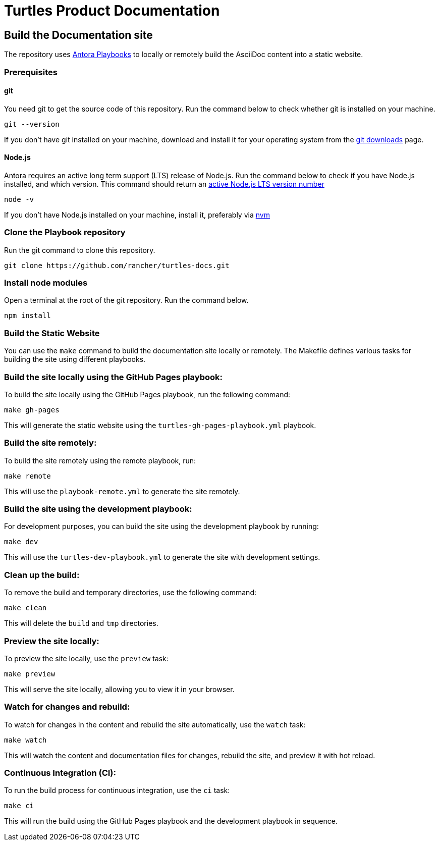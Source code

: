 [#turtles-product-documentation]
= Turtles Product Documentation

[#build-the-documentation-site]
== Build the Documentation site

The repository uses https://docs.antora.org/antora/latest/[Antora Playbooks] to locally or remotely build the AsciiDoc content into a static website.

[#prerequisites]
=== Prerequisites

[#git]
==== git

You need git to get the source code of this repository. Run the command below to check whether git is installed on your machine.

[,console]
----
git --version
----

If you don't have git installed on your machine, download and install it for your operating system from the https://git-scm.com/downloads[git downloads] page.

[#node-js]
==== Node.js

Antora requires an active long term support (LTS) release of Node.js. Run the command below to check if you have Node.js installed, and which version. This command should return an https://nodejs.org/en/about/releases/[active Node.js LTS version number]

[,console]
----
node -v
----

If you don't have Node.js installed on your machine, install it, preferably via https://github.com/nvm-sh/nvm[nvm]

[#clone-the-playbook-repository]
=== Clone the Playbook repository

Run the git command to clone this repository.

[,console]
----
git clone https://github.com/rancher/turtles-docs.git
----

[#install-node-modules]
=== Install node modules

Open a terminal at the root of the git repository. Run the command below.

[,console]
----
npm install
----

[#build-the-static-website]
=== Build the Static Website

You can use the `make` command to build the documentation site locally or remotely. The Makefile defines various tasks for building the site using different playbooks.

### Build the site locally using the GitHub Pages playbook:

To build the site locally using the GitHub Pages playbook, run the following command:

[,console]
----
make gh-pages
----

This will generate the static website using the `turtles-gh-pages-playbook.yml` playbook.

### Build the site remotely:

To build the site remotely using the remote playbook, run:

[,console]
----
make remote
----

This will use the `playbook-remote.yml` to generate the site remotely.

### Build the site using the development playbook:

For development purposes, you can build the site using the development playbook by running:

[,console]
----
make dev
----

This will use the `turtles-dev-playbook.yml` to generate the site with development settings.

### Clean up the build:

To remove the build and temporary directories, use the following command:

[,console]
----
make clean
----

This will delete the `build` and `tmp` directories.

### Preview the site locally:

To preview the site locally, use the `preview` task:

[,console]
----
make preview
----

This will serve the site locally, allowing you to view it in your browser.

### Watch for changes and rebuild:

To watch for changes in the content and rebuild the site automatically, use the `watch` task:

[,console]
----
make watch
----

This will watch the content and documentation files for changes, rebuild the site, and preview it with hot reload.

### Continuous Integration (CI):

To run the build process for continuous integration, use the `ci` task:

[,console]
----
make ci
----

This will run the build using the GitHub Pages playbook and the development playbook in sequence.
